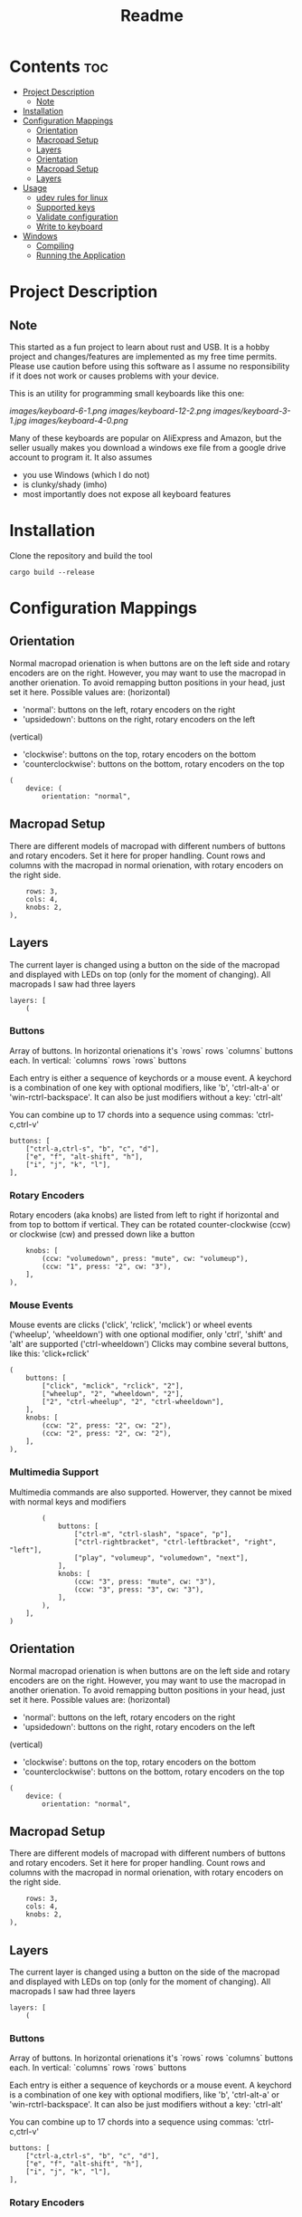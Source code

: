 #+title: Readme

* Contents :toc:
- [[#project-description][Project Description]]
  - [[#note][Note]]
- [[#installation][Installation]]
- [[#configuration-mappings][Configuration Mappings]]
  - [[#orientation][Orientation]]
  - [[#macropad-setup][Macropad Setup]]
  - [[#layers][Layers]]
  - [[#orientation-1][Orientation]]
  - [[#macropad-setup-1][Macropad Setup]]
  - [[#layers-1][Layers]]
- [[#usage][Usage]]
  - [[#udev-rules-for-linux][udev rules for linux]]
  - [[#supported-keys][Supported keys]]
  - [[#validate-configuration][Validate configuration]]
  - [[#write-to-keyboard][Write to keyboard]]
- [[#windows][Windows]]
  - [[#compiling][Compiling]]
  - [[#running-the-application][Running the Application]]

* Project Description

** Note
This started as a fun project to learn about rust and USB. It is a hobby project and changes/features are implemented
as my free time permits. Please use caution before using this software as I assume no responsibility if it does not work or
causes problems with your device.

This is an utility for programming small keyboards like this one:

[[images/keyboard-6-1.png]]
[[images/keyboard-12-2.png]]
[[images/keyboard-3-1.jpg]]
[[images/keyboard-4-0.png]]

Many of these keyboards are popular on AliExpress and Amazon, but the seller usually makes you
download a windows exe file from a google drive account to program it. It also assumes
- you use Windows (which I do not)
- is clunky/shady (imho)
- most importantly does not expose all keyboard features

* Installation
Clone the repository and build the tool

#+begin_example
cargo build --release
#+end_example

* Configuration Mappings

** Orientation

Normal macropad orienation is when buttons are on the left
side and rotary encoders are on the right. However, you may want to use
the macropad in another orienation. To avoid remapping button
positions in your head, just set it here.
Possible values are:
  (horizontal)
  - 'normal': buttons on the left, rotary encoders on the right
  - 'upsidedown': buttons on the right, rotary encoders on the left
  (vertical)
  - 'clockwise': buttons on the top, rotary encoders on the bottom
  - 'counterclockwise': buttons on the bottom, rotary encoders on the top

#+begin_src ron
(
    device: (
        orientation: "normal",
#+end_src

** Macropad Setup

There are different models of macropad with different numbers
of buttons and rotary encoders. Set it here for proper handling.
Count rows and columns with the macropad in normal orienation,
with rotary encoders on the right side.

#+begin_src ron
        rows: 3,
        cols: 4,
        knobs: 2,
    ),
#+end_src

** Layers

The current layer is changed using a button on the side of the macropad
and displayed with LEDs on top (only for the moment of changing).
All macropads I saw had three layers

#+begin_src ron
    layers: [
        (
#+end_src

*** Buttons
Array of buttons. In horizontal orienations it's `rows` rows
`columns` buttons each. In vertical: `columns` rows
`rows` buttons

Each entry is either a sequence of keychords or a mouse event.
A keychord is a combination of one key with optional modifiers,
like 'b', 'ctrl-alt-a' or 'win-rctrl-backspace'. It can also
be just modifiers without a key: 'ctrl-alt'

You can combine up to 17 chords into a sequence using commas: 'ctrl-c,ctrl-v'

#+begin_src ron
            buttons: [
                ["ctrl-a,ctrl-s", "b", "c", "d"],
                ["e", "f", "alt-shift", "h"],
                ["i", "j", "k", "l"],
            ],
#+end_src

*** Rotary Encoders

Rotary encoders (aka knobs) are listed from left to right if horizontal
and from top to bottom if vertical. They can be rotated counter-clockwise (ccw) or clockwise (cw)
and pressed down like a button

#+begin_src ron
            knobs: [
                (ccw: "volumedown", press: "mute", cw: "volumeup"),
                (ccw: "1", press: "2", cw: "3"),
            ],
        ),
#+end_src

*** Mouse Events

Mouse events are clicks ('click', 'rclick', 'mclick') or
wheel events ('wheelup', 'wheeldown') with one optional modifier,
only 'ctrl', 'shift' and 'alt' are supported ('ctrl-wheeldown')
Clicks may combine several buttons, like this: 'click+rclick'

#+begin_src ron
        (
            buttons: [
                ["click", "mclick", "rclick", "2"],
                ["wheelup", "2", "wheeldown", "2"],
                ["2", "ctrl-wheelup", "2", "ctrl-wheeldown"],
            ],
            knobs: [
                (ccw: "2", press: "2", cw: "2"),
                (ccw: "2", press: "2", cw: "2"),
            ],
        ),
#+end_src

*** Multimedia Support

Multimedia commands are also supported. Howerver, they cannot be mixed with normal keys and modifiers

#+begin_src ron
        (
            buttons: [
                ["ctrl-m", "ctrl-slash", "space", "p"],
                ["ctrl-rightbracket", "ctrl-leftbracket", "right", "left"],
                ["play", "volumeup", "volumedown", "next"],
            ],
            knobs: [
                (ccw: "3", press: "mute", cw: "3"),
                (ccw: "3", press: "3", cw: "3"),
            ],
        ),
    ],
)
#+end_src

** Orientation

Normal macropad orienation is when buttons are on the left
side and rotary encoders are on the right. However, you may want to use
the macropad in another orienation. To avoid remapping button
positions in your head, just set it here.
Possible values are:
  (horizontal)
  - 'normal': buttons on the left, rotary encoders on the right
  - 'upsidedown': buttons on the right, rotary encoders on the left
  (vertical)
  - 'clockwise': buttons on the top, rotary encoders on the bottom
  - 'counterclockwise': buttons on the bottom, rotary encoders on the top

#+begin_src ron
(
    device: (
        orientation: "normal",
#+end_src

** Macropad Setup

There are different models of macropad with different numbers
of buttons and rotary encoders. Set it here for proper handling.
Count rows and columns with the macropad in normal orienation,
with rotary encoders on the right side.

#+begin_src ron
        rows: 3,
        cols: 4,
        knobs: 2,
    ),
#+end_src

** Layers

The current layer is changed using a button on the side of the macropad
and displayed with LEDs on top (only for the moment of changing).
All macropads I saw had three layers

#+begin_src ron
    layers: [
        (
#+end_src

*** Buttons
Array of buttons. In horizontal orienations it's `rows` rows
`columns` buttons each. In vertical: `columns` rows
`rows` buttons

Each entry is either a sequence of keychords or a mouse event.
A keychord is a combination of one key with optional modifiers,
like 'b', 'ctrl-alt-a' or 'win-rctrl-backspace'. It can also
be just modifiers without a key: 'ctrl-alt'

You can combine up to 17 chords into a sequence using commas: 'ctrl-c,ctrl-v'

#+begin_src ron
            buttons: [
                ["ctrl-a,ctrl-s", "b", "c", "d"],
                ["e", "f", "alt-shift", "h"],
                ["i", "j", "k", "l"],
            ],
#+end_src

*** Rotary Encoders

Rotary encoders (aka knobs) are listed from left to right if horizontal
and from top to bottom if vertical. They can be rotated counter-clockwise (ccw) or clockwise (cw)
and pressed down like a button

#+begin_src ron
            knobs: [
                (ccw: "volumedown", press: "mute", cw: "volumeup"),
                (ccw: "1", press: "2", cw: "3"),
            ],
        ),
#+end_src

*** Mouse Events

Mouse events are clicks ('click', 'rclick', 'mclick') or
wheel events ('wheelup', 'wheeldown') with one optional modifier,
only 'ctrl', 'shift' and 'alt' are supported ('ctrl-wheeldown')
Clicks may combine several buttons, like this: 'click+rclick'

#+begin_src ron
        (
            buttons: [
                ["click", "mclick", "rclick", "2"],
                ["wheelup", "2", "wheeldown", "2"],
                ["2", "ctrl-wheelup", "2", "ctrl-wheeldown"],
            ],
            knobs: [
                (ccw: "2", press: "2", cw: "2"),
                (ccw: "2", press: "2", cw: "2"),
            ],
        ),
#+end_src

*** Multimedia Support

Multimedia commands are also supported. Howerver, they cannot be mixed with normal keys and modifiers

#+begin_src ron
        (
            buttons: [
                ["ctrl-m", "ctrl-slash", "space", "p"],
                ["ctrl-rightbracket", "ctrl-leftbracket", "right", "left"],
                ["play", "volumeup", "volumedown", "next"],
            ],
            knobs: [
                (ccw: "3", press: "mute", cw: "3"),
                (ccw: "3", press: "3", cw: "3"),
            ],
        ),
    ],
)
#+end_src

* Usage

** udev rules for linux
To access the device without being root, copy the 80-macropad.rules to /etc/udev/rules.d and reload udev

#+begin_example
sudo cp 80-macropad.rules /etc/udev/rules.d
sudo udevadm trigger
#+end_example

** Supported keys
A list of supported keys can be found by running

#+begin_example
macropad-tool show-keys
#+end_example

** Validate configuration

#+begin_example
macropad-tool validate # by default looks for a mapping.ron file
macropad-tool validate -c <ron_file>  # to specify a different configuration file
#+end_example

** Write to keyboard
Needs root access or ensure udev rules was added. For Windows, need Administrator command prompt

#+begin_example
macropad-tool program # by defult looks for a mapping.ron file
macropad-tool program -c <ron_file>  # to specify a different configuration file
#+end_example

* Windows

** Compiling
Installing rust with the installer prompts to install visual studio community edition (which is free) and is sufficient to build the executable

** Running the Application
- You will need to install the USB Development Kit to be able to talk to the macropad. https://github.com/daynix/UsbDk/releases
